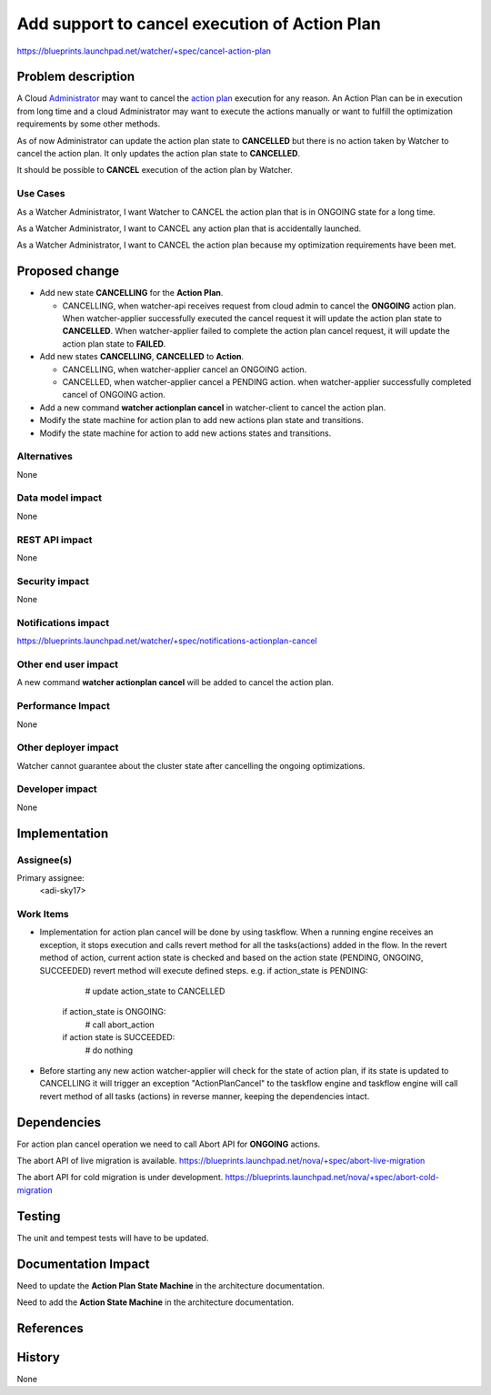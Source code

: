 ..
 This work is licensed under a Creative Commons Attribution 3.0 Unported
 License.

 http://creativecommons.org/licenses/by/3.0/legalcode

==============================================
Add support to cancel execution of Action Plan
==============================================

https://blueprints.launchpad.net/watcher/+spec/cancel-action-plan

Problem description
===================

A Cloud `Administrator`_ may want to cancel the `action plan`_ execution for
any reason. An Action Plan can be in execution from long time and a cloud
Administrator may want to execute the actions manually or want to fulfill the
optimization requirements by some other methods.

As of now Administrator can update the action plan state to **CANCELLED** but
there is no action taken by Watcher to cancel the action plan. It only updates
the action plan state to **CANCELLED**.

It should be possible to **CANCEL** execution of the action plan by Watcher.

Use Cases
----------

As a Watcher Administrator, I want Watcher to CANCEL the action plan that is
in ONGOING state for a long time.

As a Watcher Administrator, I want to CANCEL any action plan that is
accidentally launched.

As a Watcher Administrator, I want to CANCEL the action plan because my
optimization requirements have been met.

Proposed change
===============

* Add  new state  **CANCELLING** for the **Action Plan**.

  * CANCELLING, when watcher-api receives request from cloud admin to cancel
    the **ONGOING** action plan. When watcher-applier successfully executed
    the cancel request it will update the action plan state to **CANCELLED**.
    When watcher-applier failed to complete the action plan cancel request, it
    will update the action plan state to **FAILED**.

* Add new states **CANCELLING**, **CANCELLED** to **Action**.

  * CANCELLING, when watcher-applier cancel an ONGOING action.

  * CANCELLED, when watcher-applier cancel a PENDING action. when
    watcher-applier successfully completed cancel of ONGOING action.

* Add a new command **watcher actionplan cancel** in watcher-client to cancel
  the action plan.

* Modify the state machine for action plan to add new actions plan state and
  transitions.

* Modify the state machine for action to add new actions states and
  transitions.

Alternatives
------------

None

Data model impact
-----------------

None

REST API impact
---------------

None

Security impact
---------------

None

Notifications impact
--------------------

https://blueprints.launchpad.net/watcher/+spec/notifications-actionplan-cancel

Other end user impact
---------------------

A new command **watcher actionplan cancel** will be added to cancel the action
plan.

Performance Impact
------------------

None

Other deployer impact
---------------------

Watcher cannot guarantee about the cluster state after cancelling the ongoing
optimizations.

Developer impact
----------------

None

Implementation
==============

Assignee(s)
-----------

Primary assignee:
  <adi-sky17>

Work Items
----------

* Implementation for action plan cancel will be done by using taskflow. When a
  running engine receives an exception, it stops execution and calls revert
  method for all the tasks(actions) added in the flow. In the revert method of
  action, current action state is checked and based on the action state
  (PENDING, ONGOING, SUCCEEDED) revert method will execute defined steps.
  e.g. if action_state is PENDING:
        # update action_state to CANCELLED
       if action_state is ONGOING:
        # call abort_action
       if action state is SUCCEEDED:
        # do nothing

* Before starting any new action watcher-applier will check for the state of
  action plan, if its state is updated to CANCELLING it will trigger an
  exception "ActionPlanCancel" to the taskflow engine and taskflow engine will
  call revert method of all tasks (actions) in reverse manner, keeping the
  dependencies intact.

Dependencies
============

For action plan cancel operation we need to call Abort API for **ONGOING**
actions.

The abort API of live migration is available.
https://blueprints.launchpad.net/nova/+spec/abort-live-migration

The abort API for cold migration is under development.
https://blueprints.launchpad.net/nova/+spec/abort-cold-migration

Testing
=======

The unit and tempest tests will have to be updated.

Documentation Impact
====================

Need to update the **Action Plan State Machine** in the architecture
documentation.

Need to add the **Action State Machine** in the architecture documentation.

References
==========

.. _Administrator: https://docs.openstack.org/developer/watcher/glossary.html#administrator-definition
.. _action plan: https://docs.openstack.org/developer/watcher/glossary.html#action-plan

History
=======

None

